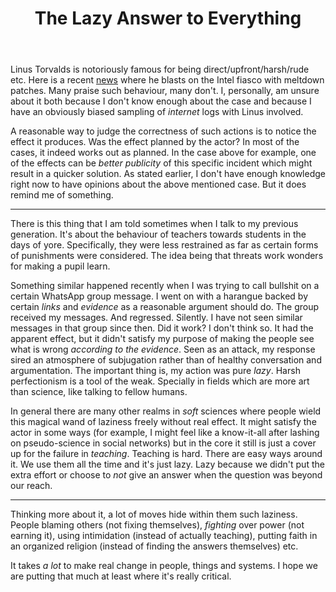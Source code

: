 #+TITLE: The Lazy Answer to Everything
#+TAGS: personal

Linus Torvalds is notoriously famous for being direct/upfront/harsh/rude etc.
Here is a recent [[https://news.ycombinator.com/item?id=16202205][news]] where he blasts on the Intel fiasco with meltdown patches.
Many praise such behaviour, many don't. I, personally, am unsure about it both
because I don't know enough about the case and because I have an obviously
biased sampling of /internet/ logs with Linus involved.

A reasonable way to judge the correctness of such actions is to notice the
effect it produces. Was the effect planned by the actor? In most of the cases,
it indeed works out as planned. In the case above for example, one of the
effects can be /better publicity/ of this specific incident which might result in
a quicker solution. As stated earlier, I don't have enough knowledge right now
to have opinions about the above mentioned case. But it does remind me of
something.

-----

There is this thing that I am told sometimes when I talk to my previous
generation. It's about the behaviour of teachers towards students in the days of
yore. Specifically, they were less restrained as far as certain forms of
punishments were considered. The idea being that threats work wonders for making
a pupil learn.

Something similar happened recently when I was trying to call bullshit on a
certain WhatsApp group message. I went on with a harangue backed by certain
/links/ and /evidence/ as a reasonable argument should do. The group received my
messages. And regressed. Silently. I have not seen similar messages in that
group since then. Did it work? I don't think so. It had the apparent effect, but
it didn't satisfy my purpose of making the people see what is wrong /according to
the evidence/. Seen as an attack, my response sired an atmosphere of subjugation
rather than of healthy conversation and argumentation. The important thing is,
my action was pure /lazy/. Harsh perfectionism is a tool of the weak. Specially in
fields which are more art than science, like talking to fellow humans.

In general there are many other realms in /soft/ sciences where people wield this
magical wand of laziness freely without real effect. It might satisfy the actor
in some ways (for example, I might feel like a know-it-all after lashing on
pseudo-science in social networks) but in the core it still is just a cover up
for the failure in /teaching/. Teaching is hard. There are easy ways around it. We
use them all the time and it's just lazy. Lazy because we didn't put the extra
effort or choose to /not/ give an answer when the question was beyond our reach.

-----

Thinking more about it, a lot of moves hide within them such laziness. People
blaming others (not fixing themselves), /fighting/ over power (not earning it),
using intimidation (instead of actually teaching), putting faith in an organized
religion (instead of finding the answers themselves) etc.

It takes /a lot/ to make real change in people, things and systems. I hope we are
putting that much at least where it's really critical.
